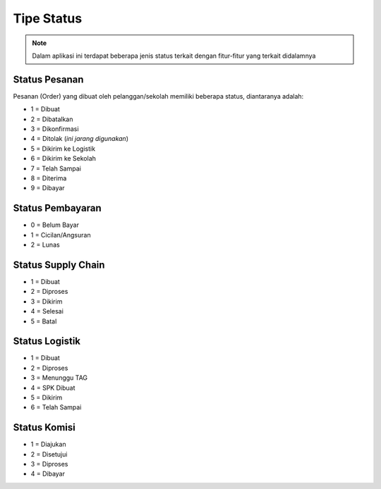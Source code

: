 ###########
Tipe Status
###########

.. note::

   Dalam aplikasi ini terdapat beberapa jenis status terkait dengan fitur-fitur yang terkait didalamnya

==============
Status Pesanan
==============

Pesanan (Order) yang dibuat oleh pelanggan/sekolah memiliki beberapa status, diantaranya adalah:

* 1 = Dibuat
* 2 = Dibatalkan
* 3 = Dikonfirmasi
* 4 = Ditolak (*ini jarang digunakan*)
* 5 = Dikirim ke Logistik
* 6 = Dikirim ke Sekolah
* 7 = Telah Sampai
* 8 = Diterima
* 9 = Dibayar

=================
Status Pembayaran
=================

* 0 = Belum Bayar
* 1 = Cicilan/Angsuran
* 2 = Lunas

===================
Status Supply Chain
===================

* 1 = Dibuat
* 2 = Diproses
* 3 = Dikirim
* 4 = Selesai
* 5 = Batal

===============
Status Logistik
===============

* 1 = Dibuat
* 2 = Diproses
* 3 = Menunggu TAG
* 4 = SPK Dibuat
* 5 = Dikirim
* 6 = Telah Sampai

=============
Status Komisi
=============

* 1 = Diajukan
* 2 = Disetujui
* 3 = Diproses
* 4 = Dibayar
